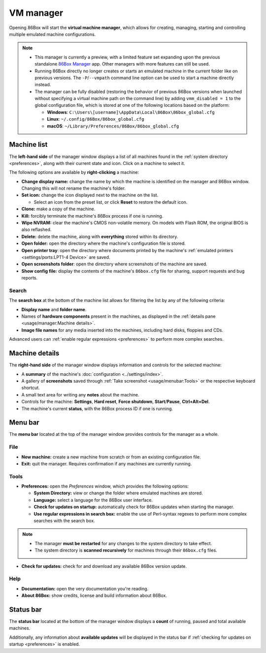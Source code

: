VM manager
==========

Opening 86Box will start the **virtual machine manager**, which allows for creating, managing, starting and controlling multiple emulated machine configurations.

.. note::
  * This manager is currently a preview, with a limited feature set expanding upon the previous standalone `86Box Manager <https://github.com/86Box/86BoxManager>`_ app. Other managers with more features can still be used.
  * Running 86Box directly no longer creates or starts an emulated machine in the current folder like on previous versions. The ``-P``/``--vmpath`` command line option can be used to start a machine directly instead.
  * The manager can be fully disabled (restoring the behavior of previous 86Box versions when launched without specifying a virtual machine path on the command line) by adding ``vmm_disabled = 1`` to the global configuration file, which is stored at one of the following locations based on the platform:

    * **Windows**: ``C:\Users\[username]\AppData\Local\86Box\86box_global.cfg``
    * **Linux**: ``~/.config/86Box/86box_global.cfg``
    * **macOS**: ``~/Library/Preferences/86Box/86box_global.cfg``

Machine list
------------

The **left-hand side** of the manager window displays a list of all machines found in the :ref:`system directory <preferences>`, along with their current state and icon. Click on a machine to select it.

The following options are available by **right-clicking** a machine:

* **Change display name:** change the name by which the machine is identified on the manager and 86Box window. Changing this will not rename the machine's folder.
* **Set icon:** change the icon displayed next to the machine on the list.

  * Select an icon from the preset list, or click **Reset** to restore the default icon.

* **Clone:** make a copy of the machine.
* **Kill:** forcibly terminate the machine's 86Box process if one is running.
* **Wipe NVRAM:** clear the machine's CMOS non-volatile memory. On models with Flash ROM, the original BIOS is also reflashed.
* **Delete:** delete the machine, along with **everything** stored within its directory.
* **Open folder:** open the directory where the machine's configuration file is stored.
* **Open printer tray**: open the directory where documents printed by the machine's :ref:`emulated printers <settings/ports:LPT1-4 Device>` are saved.
* **Open screenshots folder**: open the directory where screenshots of the machine are saved.
* **Show config file:** display the contents of the machine's ``86box.cfg`` file for sharing, support requests and bug reports.

Search
^^^^^^

The **search box** at the bottom of the machine list allows for filtering the list by any of the following criteria:

* **Display name** and **folder name**.
* Names of **hardware components** present in the machines, as displayed in the :ref:`details pane <usage/manager:Machine details>`.
* **Image file names** for any media inserted into the machines, including hard disks, floppies and CDs.

Advanced users can :ref:`enable regular expressions <preferences>` to perform more complex searches.

Machine details
---------------

The **right-hand side** of the manager window displays information and controls for the selected machine:

* A **summary** of the machine's :doc:`configuration <../settings/index>`.
* A gallery of **screenshots** saved through :ref:`Take screenshot <usage/menubar:Tools>` or the respective keyboard shortcut.
* A small text area for writing any **notes** about the machine.
* Controls for the machine: **Settings**, **Hard reset**, **Force shutdown**, **Start**/**Pause**, **Ctrl+Alt+Del**.
* The machine's current **status**, with the 86Box process ID if one is running.

Menu bar
--------

The **menu bar** located at the top of the manager window provides controls for the manager as a whole.

File
^^^^

* **New machine:** create a new machine from scratch or from an existing configuration file.
* **Exit:** quit the manager. Requires confirmation if any machines are currently running.

Tools
^^^^^

.. _preferences:

* **Preferences:** open the *Preferences* window, which provides the following options:

  * **System Directory:** view or change the folder where emulated machines are stored.
  * **Language:** select a language for the 86Box user interface.
  * **Check for updates on startup:** automatically check for 86Box updates when starting the manager.
  * **Use regular expressions in search box:** enable the use of Perl-syntax regexes to perform more complex searches with the search box.

.. note::
  * The manager **must be restarted** for any changes to the system directory to take effect.
  * The system directory is **scanned recursively** for machines through their ``86box.cfg`` files.

* **Check for updates:** check for and download any available 86Box version update.

Help
^^^^

* **Documentation:** open the very documentation you're reading.
* **About 86Box:** show credits, license and build information about 86Box.

Status bar
----------

The **status bar** located at the bottom of the manager window displays a **count** of running, paused and total available machines.

Additionally, any information about **available updates** will be displayed in the status bar if :ref:`checking for updates on startup <preferences>` is enabled.
